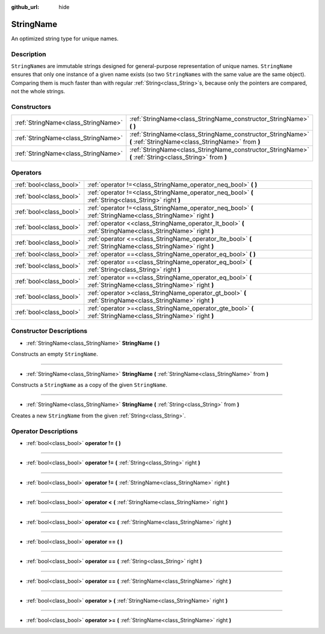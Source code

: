 :github_url: hide

.. Generated automatically by doc/tools/make_rst.py in Godot's source tree.
.. DO NOT EDIT THIS FILE, but the StringName.xml source instead.
.. The source is found in doc/classes or modules/<name>/doc_classes.

.. _class_StringName:

StringName
==========

An optimized string type for unique names.

Description
-----------

``StringName``\ s are immutable strings designed for general-purpose representation of unique names. ``StringName`` ensures that only one instance of a given name exists (so two ``StringName``\ s with the same value are the same object). Comparing them is much faster than with regular :ref:`String<class_String>`\ s, because only the pointers are compared, not the whole strings.

Constructors
------------

+-------------------------------------+-----------------------------------------------------------------------------------------------------------------+
| :ref:`StringName<class_StringName>` | :ref:`StringName<class_StringName_constructor_StringName>` **(** **)**                                          |
+-------------------------------------+-----------------------------------------------------------------------------------------------------------------+
| :ref:`StringName<class_StringName>` | :ref:`StringName<class_StringName_constructor_StringName>` **(** :ref:`StringName<class_StringName>` from **)** |
+-------------------------------------+-----------------------------------------------------------------------------------------------------------------+
| :ref:`StringName<class_StringName>` | :ref:`StringName<class_StringName_constructor_StringName>` **(** :ref:`String<class_String>` from **)**         |
+-------------------------------------+-----------------------------------------------------------------------------------------------------------------+

Operators
---------

+-------------------------+--------------------------------------------------------------------------------------------------------------+
| :ref:`bool<class_bool>` | :ref:`operator !=<class_StringName_operator_neq_bool>` **(** **)**                                           |
+-------------------------+--------------------------------------------------------------------------------------------------------------+
| :ref:`bool<class_bool>` | :ref:`operator !=<class_StringName_operator_neq_bool>` **(** :ref:`String<class_String>` right **)**         |
+-------------------------+--------------------------------------------------------------------------------------------------------------+
| :ref:`bool<class_bool>` | :ref:`operator !=<class_StringName_operator_neq_bool>` **(** :ref:`StringName<class_StringName>` right **)** |
+-------------------------+--------------------------------------------------------------------------------------------------------------+
| :ref:`bool<class_bool>` | :ref:`operator <<class_StringName_operator_lt_bool>` **(** :ref:`StringName<class_StringName>` right **)**   |
+-------------------------+--------------------------------------------------------------------------------------------------------------+
| :ref:`bool<class_bool>` | :ref:`operator <=<class_StringName_operator_lte_bool>` **(** :ref:`StringName<class_StringName>` right **)** |
+-------------------------+--------------------------------------------------------------------------------------------------------------+
| :ref:`bool<class_bool>` | :ref:`operator ==<class_StringName_operator_eq_bool>` **(** **)**                                            |
+-------------------------+--------------------------------------------------------------------------------------------------------------+
| :ref:`bool<class_bool>` | :ref:`operator ==<class_StringName_operator_eq_bool>` **(** :ref:`String<class_String>` right **)**          |
+-------------------------+--------------------------------------------------------------------------------------------------------------+
| :ref:`bool<class_bool>` | :ref:`operator ==<class_StringName_operator_eq_bool>` **(** :ref:`StringName<class_StringName>` right **)**  |
+-------------------------+--------------------------------------------------------------------------------------------------------------+
| :ref:`bool<class_bool>` | :ref:`operator ><class_StringName_operator_gt_bool>` **(** :ref:`StringName<class_StringName>` right **)**   |
+-------------------------+--------------------------------------------------------------------------------------------------------------+
| :ref:`bool<class_bool>` | :ref:`operator >=<class_StringName_operator_gte_bool>` **(** :ref:`StringName<class_StringName>` right **)** |
+-------------------------+--------------------------------------------------------------------------------------------------------------+

Constructor Descriptions
------------------------

.. _class_StringName_constructor_StringName:

- :ref:`StringName<class_StringName>` **StringName** **(** **)**

Constructs an empty ``StringName``.

----

- :ref:`StringName<class_StringName>` **StringName** **(** :ref:`StringName<class_StringName>` from **)**

Constructs a ``StringName`` as a copy of the given ``StringName``.

----

- :ref:`StringName<class_StringName>` **StringName** **(** :ref:`String<class_String>` from **)**

Creates a new ``StringName`` from the given :ref:`String<class_String>`.

Operator Descriptions
---------------------

.. _class_StringName_operator_neq_bool:

- :ref:`bool<class_bool>` **operator !=** **(** **)**

----

- :ref:`bool<class_bool>` **operator !=** **(** :ref:`String<class_String>` right **)**

----

- :ref:`bool<class_bool>` **operator !=** **(** :ref:`StringName<class_StringName>` right **)**

----

.. _class_StringName_operator_lt_bool:

- :ref:`bool<class_bool>` **operator <** **(** :ref:`StringName<class_StringName>` right **)**

----

.. _class_StringName_operator_lte_bool:

- :ref:`bool<class_bool>` **operator <=** **(** :ref:`StringName<class_StringName>` right **)**

----

.. _class_StringName_operator_eq_bool:

- :ref:`bool<class_bool>` **operator ==** **(** **)**

----

- :ref:`bool<class_bool>` **operator ==** **(** :ref:`String<class_String>` right **)**

----

- :ref:`bool<class_bool>` **operator ==** **(** :ref:`StringName<class_StringName>` right **)**

----

.. _class_StringName_operator_gt_bool:

- :ref:`bool<class_bool>` **operator >** **(** :ref:`StringName<class_StringName>` right **)**

----

.. _class_StringName_operator_gte_bool:

- :ref:`bool<class_bool>` **operator >=** **(** :ref:`StringName<class_StringName>` right **)**

.. |virtual| replace:: :abbr:`virtual (This method should typically be overridden by the user to have any effect.)`
.. |const| replace:: :abbr:`const (This method has no side effects. It doesn't modify any of the instance's member variables.)`
.. |vararg| replace:: :abbr:`vararg (This method accepts any number of arguments after the ones described here.)`
.. |constructor| replace:: :abbr:`constructor (This method is used to construct a type.)`
.. |static| replace:: :abbr:`static (This method doesn't need an instance to be called, so it can be called directly using the class name.)`
.. |operator| replace:: :abbr:`operator (This method describes a valid operator to use with this type as left-hand operand.)`

